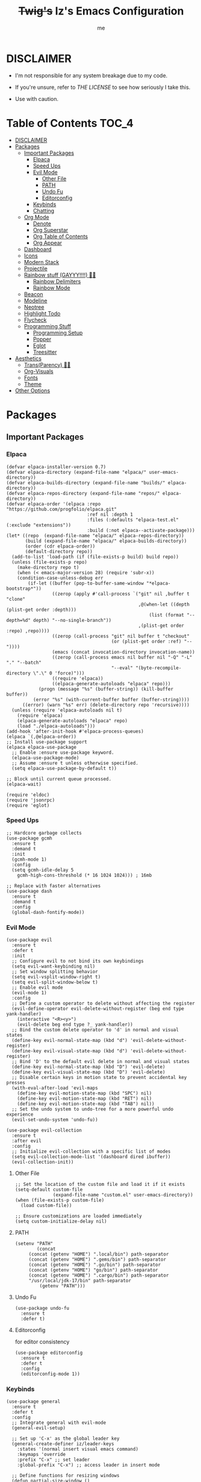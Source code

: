 #+startup: showall
#+title: +Twig's+ Iz's Emacs Configuration
#+options: toc:4
#+author: me

#+BEGIN_HTML
<div align="left">
<img alt="GitHub Repo stars" src="https://img.shields.io/github/stars/izder456/Minimal-Emacs?style=plastic">
<img alt="Lines of code" src="https://tokei.rs/b1/github/izder456/Minimal-Emacs?category=code&style=plastic">
</div>
#+END_HTML

* DISCLAIMER

- I'm not responsible for any system breakage due to my code.

- If you're unsure, refer to [[LICENSE.txt][THE LICENSE]] to see how seriously I take this.

- Use with caution.

* Table of Contents :TOC_4:
- [[#disclaimer][DISCLAIMER]]
- [[#packages][Packages]]
  - [[#important-packages][Important Packages]]
    - [[#elpaca][Elpaca]]
    - [[#speed-ups][Speed Ups]]
    - [[#evil-mode][Evil Mode]]
      - [[#other-file][Other File]]
      - [[#path][PATH]]
      - [[#undo-fu][Undo Fu]]
      - [[#editorconfig][Editorconfig]]
    - [[#keybinds][Keybinds]]
    - [[#chatting][Chatting]]
  - [[#org-mode][Org Mode]]
    - [[#denote][Denote]]
    - [[#org-superstar][Org Superstar]]
    - [[#org-table-of-contents][Org Table of Contents]]
    - [[#org-appear][Org Appear]]
  - [[#dashboard][Dashboard]]
  - [[#icons][Icons]]
  - [[#modern-stack][Modern Stack]]
  - [[#projectile][Projectile]]
  - [[#rainbow-stuff-gayyy-️][Rainbow stuff (GAYYY!!!!) 🏳️‍🌈]]
    - [[#rainbow-delimiters][Rainbow Delimiters]]
    - [[#rainbow-mode][Rainbow Mode]]
  - [[#beacon][Beacon]]
  - [[#modeline][Modeline]]
  - [[#neotree][Neotree]]
  - [[#highlight-todo][Highlight Todo]]
  - [[#flycheck][Flycheck]]
  - [[#programming-stuff][Programming Stuff]]
    - [[#programming-setup][Programming Setup]]
    - [[#popper][Popper]]
    - [[#eglot][Eglot]]
    - [[#treesitter][Treesitter]]
- [[#aesthetics][Aesthetics]]
  - [[#transparency-️️][Trans(Parency) 🏳️‍⚧️]]
  - [[#org-visuals][Org-Visuals]]
  - [[#fonts][Fonts]]
  - [[#theme][Theme]]
- [[#other-options][Other Options]]

* Packages
** Important Packages
*** Elpaca
#+begin_src elisp :tangle init.el
(defvar elpaca-installer-version 0.7)
(defvar elpaca-directory (expand-file-name "elpaca/" user-emacs-directory))
(defvar elpaca-builds-directory (expand-file-name "builds/" elpaca-directory))
(defvar elpaca-repos-directory (expand-file-name "repos/" elpaca-directory))
(defvar elpaca-order '(elpaca :repo "https://github.com/progfolio/elpaca.git"
                              :ref nil :depth 1
                              :files (:defaults "elpaca-test.el" (:exclude "extensions"))
                              :build (:not elpaca--activate-package)))
(let* ((repo  (expand-file-name "elpaca/" elpaca-repos-directory))
       (build (expand-file-name "elpaca/" elpaca-builds-directory))
       (order (cdr elpaca-order))
       (default-directory repo))
  (add-to-list 'load-path (if (file-exists-p build) build repo))
  (unless (file-exists-p repo)
    (make-directory repo t)
    (when (< emacs-major-version 28) (require 'subr-x))
    (condition-case-unless-debug err
        (if-let ((buffer (pop-to-buffer-same-window "*elpaca-bootstrap*"))
                 ((zerop (apply #'call-process `("git" nil ,buffer t "clone"
                                                 ,@(when-let ((depth (plist-get order :depth)))
                                                     (list (format "--depth=%d" depth) "--no-single-branch"))
                                                 ,(plist-get order :repo) ,repo))))
                 ((zerop (call-process "git" nil buffer t "checkout"
                                       (or (plist-get order :ref) "--"))))
                 (emacs (concat invocation-directory invocation-name))
                 ((zerop (call-process emacs nil buffer nil "-Q" "-L" "." "--batch"
                                       "--eval" "(byte-recompile-directory \".\" 0 'force)")))
                 ((require 'elpaca))
                 ((elpaca-generate-autoloads "elpaca" repo)))
            (progn (message "%s" (buffer-string)) (kill-buffer buffer))
          (error "%s" (with-current-buffer buffer (buffer-string))))
      ((error) (warn "%s" err) (delete-directory repo 'recursive))))
  (unless (require 'elpaca-autoloads nil t)
    (require 'elpaca)
    (elpaca-generate-autoloads "elpaca" repo)
    (load "./elpaca-autoloads")))
(add-hook 'after-init-hook #'elpaca-process-queues)
(elpaca `(,@elpaca-order))
;; Install use-package support
(elpaca elpaca-use-package
  ;; Enable :ensure use-package keyword.
  (elpaca-use-package-mode)
  ;; Assume :ensure t unless otherwise specified.
  (setq elpaca-use-package-by-default t))

;; Block until current queue processed.
(elpaca-wait)

(require 'eldoc)
(require 'jsonrpc)
(require 'eglot)
#+end_src
*** Speed Ups
#+begin_src elisp :tangle init.el
;; Hardcore garbage collects
(use-package gcmh
  :ensure t
  :demand t
  :init
  (gcmh-mode 1)
  :config
  (setq gcmh-idle-delay 5
	gcmh-high-cons-threshold (* 16 1024 1024))) ; 16mb

;; Replace with faster alternatives
(use-package dash
  :ensure t
  :demand t
  :config
  (global-dash-fontify-mode))
#+end_src
*** Evil Mode
#+begin_src elisp :tangle init.el
(use-package evil
  :ensure t
  :defer t
  :init
  ;; Configure evil to not bind its own keybindings
  (setq evil-want-keybinding nil)
  ;; Set window splitting behavior
  (setq evil-vsplit-window-right t)
  (setq evil-split-window-below t)
  ;; Enable evil mode
  (evil-mode 1)
  :config
  ;; Define a custom operator to delete without affecting the register
  (evil-define-operator evil-delete-without-register (beg end type yank-handler)
    (interactive "<R><y>")
    (evil-delete beg end type ?_ yank-handler))
  ;; Bind the custom delete operator to 'd' in normal and visual states
  (define-key evil-normal-state-map (kbd "d") 'evil-delete-without-register)
  (define-key evil-visual-state-map (kbd "d") 'evil-delete-without-register)
  ;; Bind 'D' to the default evil delete in normal and visual states
  (define-key evil-normal-state-map (kbd "D") 'evil-delete)
  (define-key evil-visual-state-map (kbd "D") 'evil-delete)
  ;; Disable certain keys in motion state to prevent accidental key presses
  (with-eval-after-load 'evil-maps
    (define-key evil-motion-state-map (kbd "SPC") nil)
    (define-key evil-motion-state-map (kbd "RET") nil)
    (define-key evil-motion-state-map (kbd "TAB") nil))
  ;; Set the undo system to undo-tree for a more powerful undo experience
  (evil-set-undo-system 'undo-fu))

(use-package evil-collection
  :ensure t
  :after evil
  :config
  ;; Initialize evil-collection with a specific list of modes
  (setq evil-collection-mode-list '(dashboard dired ibuffer))
  (evil-collection-init))
#+end_src
**** Other File
#+begin_src elisp :tangle init.el
;; Set the location of the custom file and load it if it exists
(setq-default custom-file
              (expand-file-name "custom.el" user-emacs-directory))
(when (file-exists-p custom-file)
  (load custom-file))

;; Ensure customizations are loaded immediately
(setq custom-initialize-delay nil)
#+end_src
**** PATH
#+begin_src elisp :tangle init.el
(setenv "PATH"
        (concat
	 (concat (getenv "HOME") ".local/bin") path-separator
	 (concat (getenv "HOME") ".gems/bin") path-separator
	 (concat (getenv "HOME") ".go/bin") path-separator
	 (concat (getenv "HOME") "go/bin") path-separator
	 (concat (getenv "HOME") ".cargo/bin") path-separator
	 "/usr/local/jdk-17/bin" path-separator
         (getenv "PATH")))
#+end_src
**** Undo Fu
#+begin_src elisp :tangle init.el
(use-package undo-fu
  :ensure t
  :defer t)
#+end_src
**** Editorconfig
for editor consistency
#+begin_src elisp :tangle init.el
(use-package editorconfig
  :ensure t
  :defer t
  :config
  (editorconfig-mode 1))
#+end_src
*** Keybinds
#+begin_src elisp :tangle init.el
(use-package general
  :ensure t
  :defer t
  :config
  ;; Integrate general with evil-mode
  (general-evil-setup)

  ;; Set up 'C-x' as the global leader key
  (general-create-definer iz/leader-keys
    :states '(normal insert visual emacs command)
    :keymaps 'override
    :prefix "C-x" ;; set leader
    :global-prefix "C-x") ;; access leader in insert mode

  ;; Define functions for resizing windows
  (defun partial-size-window ()
    "Set the two split windows to 70% and 30% vertically."
    (interactive)
    (let ((size (- (truncate (* .70 (frame-height))) (window-height))))
      (if (> size 0)
          (enlarge-window size))))

  (defun partial-size-window-h ()
    "Set the two split windows to 70% and 30% horizontally."
    (interactive)
    (let ((size (- (truncate (* .70 (frame-width))) (window-width))))
      (if (> size 0)
          (enlarge-window-horizontally size))))
  
  ;; Buffer commands
  (iz/leader-keys
   "k" '(kill-this-buffer :wk "Kill this buffer")
   "n" '(evil-next-buffer :wk "Cycle Windows")
   "S" '(evil-window-vnew :wk "Vertical buffer split")
   "s" '(evil-window-new :wk "Horizontal buffer split")
   "<up>" '(evil-window-up :wk "Switch to upper buffer")
   "<down>" '(evil-window-down :wk "Switch to lower buffer")
   "<left>" '(evil-window-left :wk "Switch to left buffer")
   "<right>" '(evil-window-right :wk "Switch to right buffer")
   "r" '(partial-size-window :wk "Partial size window vertical")
   "r" '(partial-size-window-h :wk "Partial size window horizontal"))

  ;; Neotree commands
  (iz/leader-keys
   "t" '(neotree-toggle :wk "Open neotree"))

  ;; Consult
  (iz/leader-keys
   "RET" '(consult-buffer :wk "Consult Buffer Swap")
   "b"   '(consult-buffer :wk "Consult Buffer Swap")
   "g"   '(consult-goto-line :wk "Consult Goto"))

  (iz/leader-keys
   "C-p" '(popper-toggle :wk "Popper Toggle")
   "M-p" '(popper-cycle :wk "Popper Cycle")
   "C-M-p" '(popper-toggle-type :wk "Popper Toggle Type")) 

  ;; Tab-switching
  (global-set-key (kbd "C-<tab>") 'evil-window-mru)

  ;; Zoom in and out
  (global-set-key (kbd "C-+") 'text-scale-increase)
  (global-set-key (kbd "C--") 'text-scale-decrease)
  (global-set-key (kbd "<C-wheel-up>") 'text-scale-increase)
  (global-set-key (kbd "<C-wheel-down>") 'text-scale-decrease)

  ;; Minibuffer quits
  (global-set-key [escape] 'keyboard-escape-quit)

  ;; Enable winner-mode for undo/redo window configurations
  (winner-mode 1))
#+end_src
*** Chatting
#+begin_src elisp :tangle init.el
(defvar notify-program "notify-send")

(defun notify-send (title message)
  (start-process "notify" " notify"
                 notify-program "--expire-time=4000" title message))

(use-package erc
  :ensure t
  :defer t
  :init
  (defun erc-mention (match-type nickuserhost msg)
    (when (eq match-type 'current-nick)
      (notify-send "(IRC)"
  		   (format "PING! %s" msg))))
  (defun erc-clean-image-urls-in-buffer ()
    "Clean URLs by removing trackers after image extensions in the current buffer."
    (save-excursion
      (goto-char (point-min))
      (while (re-search-forward "\\(<\\)?\\(https?://[^ >]+\\)\\.\\(jpg\\|jpeg\\|png\\|gif\\|webp\\|mov\\|mp4\\|mkv\\)\\([^ >]*\\)\\(>\\)?" nil t)
        (let ((prefix (match-string 1))
              (url (match-string 2))
              (extension (match-string 3))
              (suffix (match-string 5)))
          (replace-match (concat (or prefix "")
                                 url
                                 "."
                                 extension
                                 (or suffix "")
                                 "\n\n"))))))
  (add-hook 'erc-insert-post-hook 'erc-clean-image-urls-in-buffer)
  (add-hook 'erc-text-matched-hook 'erc-mention)
  :custom
  (erc-hide-list '("JOIN" "PART" "QUIT"))
  (erc-lurker-hide-list '("JOIN" "PART" "QUIT"))
  (erc-lurker-threshold-time 43200)
  (erc-track-exclude-types '("JOIN" "MODE" "NICK" "PART" "QUIT"
			     "324" "329" "332" "333" "353" "477"))
  (erc-server "irc.libera.chat")
  (erc-nick "izder456")
  (erc-user-full-name "izder456")
  (erc-autojoin-channels-alist '(("Libera.chat" "#openbsd-gaming" "#openbsd" "#gaygeeks" "#linux+bsd")
                                 ("irc.atl.chat" "#general" "#support")))
  (erc-auto-query 'bury)
  (erc-kill-buffer-on-part t)
  (erc-kill-queries-on-quit t)
  (erc-kill-server-buffer-on-quit t)
  (erc-interpret-mirc-color t)
  (erc-fill-function nil)
  (erc-fill-mode nil)
  :config
  (add-to-list 'erc-modules 'spelling)
  (add-to-list 'erc-modules 'match)
  (add-to-list 'erc-modules 'smiley)
  (add-to-list 'erc-modules 'image)
  (add-to-list 'erc-modules 'hl-nicks)
  (setq erc-modules (remove 'stamp erc-modules))
  (erc-services-mode 1)
  (erc-update-modules)
  (erc-fill-disable))

(use-package erc-hl-nicks
  :ensure t
  :defer t
  :after erc)
(use-package erc-image
  :ensure t
  :defer t
  :after erc)

(use-package jabber
  :ensure t
  :defer t
  :init
  (defun jabber-notify (from buf text proposed-alert)
    (when (or jabber-message-alert-same-buffer
	      (not (memq (selected-window) (get-buffer-window-list buf))))
      (if (jabber-muc-sender-p from)
	  (notify-send (format "(PM) %s"
			       (jabber-jid-displayname (jabber-jid-user from)))
		       (format "%s: %s" (jabber-jid-resource from) text))
	(notify-send (format "%s" (jabber-jid-displayname from))
		     test))))
  (add-hook 'jabber-alert-message-hooks 'jabber-notify)
  :custom
  (jabber-mode-line-mode 1))
#+end_src
** Org Mode
*** Denote
#+begin_src elisp :tangle init.el
(use-package denote
  :ensure t
  :defer t
  :config
  (setq denote-directory (expand-file-name "~/Documents/notes/denote/"))
  (setq denote-known-keywords '())
  (setq denote-file-type nil)
  (add-hook 'dired-mode-hook #'denote-dired-mode))
#+end_src
*** Org Superstar
Org bullets but better
#+begin_src elisp :tangle init.el
(use-package org-superstar
  :ensure t
  :defer t
  :hook
  (org-mode . org-superstar-mode)
  :config
  (setq org-superstar-special-todo-items t)
  (setq org-superstar-headline-bullets-list '("ƛ"
					      "ꙮ"
					      "ꙭ"
					      "ꙫ"
					      "ꙩ"
					      "о"
					      "ы"
					      "ъ"
					      "ь"))
  ;; disables leading bullets
  (setq org-superstar-leading-bullet ?\s)
  (setq org-indent-mode-turns-on-hiding-stars nil))
#+end_src
*** Org Table of Contents
#+begin_src elisp :tangle init.el
(use-package toc-org
  :ensure t
  :defer t
  :hook
  (org-mode . toc-org-mode)
  :commands toc-org-enable)
#+end_src
*** Org Appear
#+begin_src elisp :tangle init.el
(use-package org-appear
  :ensure t
  :defer t
  :hook
  (org-mode . org-appear-mode))
#+end_src
** Dashboard
#+begin_src elisp :tangle init.el
(use-package dashboard
  :ensure t
  :defer t
  :init
  (setq initial-buffer-choice 'dashboard-open)
  (setq dashboard-set-heading-icons t)
  (setq dashboard-set-file-icons t)
  (setq dashboard-banner-logo-title "Cos I'm a lonely soul, and I got no friend on this road. And I'm a Mystery Jack, the lines on my hands tell me I'm on track.")
  (setq dashboard-startup-banner "~/.emacs.d/hantyumi.png")  ;; use custom image as banner
  (setq dashboard-center-content t) ;; set to 't' for centered content
  (setq dashboard-items '((recents . 5)
                          (projects . 3)
                          (agenda . 5)))
  :custom
  (dashboard-modify-heading-icons '((recents . "file-text")
                                    (bookmarks . "book")))
  :config
  (dashboard-setup-startup-hook))
#+end_src
** Icons
#+begin_src elisp :tangle init.el
(use-package all-the-icons
  :ensure t
  :defer t
  :if (display-graphic-p))

(use-package nerd-icons
  :ensure t
  :defer t)

(use-package emojify
  :ensure t
  :defer t
  :hook (after-init . global-emojify-mode))

(use-package all-the-icons-dired
  :ensure t
  :defer t
  :config
  (add-hook 'dired-mode-hook 'all-the-icons-dired-mode)
  (setq all-the-icons-dired-monochrome nil))
#+end_src
** Modern Stack
#+begin_src elisp :tangle init.el
(use-package frame-local
  :ensure t
  :defer t)

(use-package corfu 
  :ensure t
  :defer t
  :init (global-corfu-mode)
  :custom
  (corfu-cycle t)
  (corfu-preselect 'prompt)
  (corfu-quit-at-boundary nil)
  (corfu-quit-no-match t)
  (corfu-auto t)
  :bind
  (:map corfu-map
	("TAB" . corfu-next)
	([tab] . corfu-next)
	("S-TAB" . corfu-previous)
	([backtab] . corfu-previous)))

(use-package vertico
  :ensure t
  :defer t
  :hook
  (after-init . vertico-mode))

(use-package orderless
  :ensure t
  :defer t
  :init
  (setq completion-styles '(orderless partial-completion basic)
        completion-category-defaults nil
        completion-category-overrides nil))

(use-package consult
  :ensure t
  :defer t
  :hook (completion-list-mode . consult-preview-at-point-mode)
  :init)
#+end_src
** Projectile
#+begin_src elisp :tangle init.el
(use-package projectile
  :ensure t
  :defer t
  :config
  (projectile-mode +1))
#+end_src
** Rainbow stuff (GAYYY!!!!) 🏳️‍🌈
*** Rainbow Delimiters
#+begin_src elisp :tangle init.el
(use-package rainbow-delimiters
  :ensure t
  :defer t
  :hook ((prog-mode . rainbow-delimiters-mode)
         (sly-mode . rainbow-delimiters-mode)
         (cider-mode . rainbow-delimiters-mode)
         (geiser-mode . rainbow-delimiters-mode)
         (geiser-repl-mode . rainbow-delimiters-mode)
         (inf-elixir-mode . rainbow-delimiters-mode)
         (hy-mode . rainbow-delimiters-mode)))
#+end_src
*** Rainbow Mode
#+begin_src elisp :tangle init.el
(use-package rainbow-mode
  :ensure t
  :defer t
  :diminish
  :hook org-mode prog-mode)
#+end_src
** Beacon
Shows your mouse when you make large movements
#+begin_src elisp :tangle init.el
(use-package beacon
  :ensure t
  :defer t
  :config
  (beacon-mode))
#+end_src
** Modeline
#+begin_src elisp :tangle init.el
(use-package doom-modeline
  :ensure t
  :defer t
  :init (doom-modeline-mode 1))
#+end_src
** Neotree
#+begin_src elisp :tangle init.el
(use-package neotree
  :ensure t
  :defer t
  :config
  (setq neo-theme (if (display-graphic-p) 'icons 'arrow))
  (setq neo-smart-open t
        neo-show-hidden-files t
        neo-window-width 20
        neo-window-fixed-size nil
        inhibit-compacting-font-caches t
        projectile-switch-project-action 'neotree-projectile-action)
  ;; truncate long file names in neotree
  (add-hook 'neo-after-create-hook
            #'(lambda (_)
                (with-current-buffer (get-buffer neo-buffer-name)
                  (setq truncate-lines t)
                  (setq word-wrap nil)
                  (make-local-variable 'auto-hscroll-mode)
                  (setq auto-hscroll-mode nil)))))
#+end_src
** Highlight Todo
#+begin_src elisp :tangle init.el
(use-package hl-todo
  :ensure t
  :defer t
  :hook ((org-mode . hl-todo-mode)
         (prog-mode . hl-todo-mode))
  :config
  (setq hl-todo-highlight-punctuation ":"
        hl-todo-keyword-faces
        `(("TODO"       warning bold)
          ("FIXME"      error bold)
          ("HACK"       font-lock-constant-face bold)
          ("REVIEW"     font-lock-keyword-face bold)
          ("NOTE"       success bold)
          ("DEPRECATED" font-lock-doc-face bold))))
#+end_src
** Flycheck
#+begin_src elisp :tangle init.el
(use-package flycheck
  :ensure t
  :defer t
  :diminish
  :config (global-flycheck-mode))
(use-package flycheck-projectile
  :ensure t
  :defer t)
(use-package flycheck-rust
  :ensure t
  :defer t
  :config
  (with-eval-after-load 'rust-mode
    (add-hook 'flycheck-mode-hook #'flycheck-rust-setup)))
(use-package flycheck-elixir
  :ensure t
  :defer t
  :config
  (with-eval-after-load 'elixir-mode
    (add-hook 'elixir-mode-hook #'flycheck-elixir-setup)))
(use-package flycheck-clojure
  :ensure t
  :defer t)
(use-package flycheck-raku
  :ensure t
  :defer t)
#+end_src
** Programming Stuff
*** Programming Setup
#+begin_src elisp :tangle init.el
;; Config modes
(use-package yaml-mode ;; Insecure Pythonic config format
  :ensure t
  :defer t)
(use-package json-mode ;; Annoying JS config format
  :ensure t
  :defer t)
(use-package toml-mode ;; Good format
  :ensure t
  :defer t)

;; Markdown
(use-package markdown-mode ;; For those not blessed by ORG-Mode
  :ensure t
  :defer t)

;; Programming Languages
(use-package rust-mode ;; C++ Replacer
  :ensure t
  :defer t)
(use-package d-mode ;; Real C++ Replacer
  :ensure t
  :defer t)
(use-package forth-mode ;; Hey, I'm weird too
  :ensure t
  :defer t)
(use-package raku-mode ;; Perl, but somehow worse
  :ensure t
  :defer t)
(use-package elixir-mode ;; Ruby, if it was functional
  :ensure t
  :defer t)
(use-package crystal-mode
  :ensure t
  :defer t)


;; Lisps
(use-package clojure-mode ;; Lisp on the JVM
  :ensure t
  :defer t)
(use-package hy-mode ;; Lisp on Python
  :ensure t
  :defer t)
(use-package fennel-mode ;; Lisp on Lua
  :ensure t
  :defer t)

;; REPLs
(use-package inf-elixir ;; Inferior Mode for Elixir
  :ensure t
  :defer t)
(use-package cider ;; REPL for Clojure 
  :ensure t
  :defer t)
(use-package geiser ;; REPL for scheme
  :ensure t
  :defer t)
(use-package geiser-chicken ;; Chicken for Geiser
  :ensure t
  :defer t
  :config
  (add-hook 'geiser-mode-hook 'geiser-chicken))
(use-package sly ;; REPL for CL
  :ensure t
  :defer t
  :config
  (setq inferior-lisp-program "sbcl"))

;; Misc Programming Stuffs
(use-package clhs ;; Common Lisp Hyperspec
  :ensure t
  :defer t
  :config
  (autoload 'clhc-doc "clhs" "Get doc on ANSI CL" t)
  (define-key help-map "\C-l" 'clhs-doc)
  (custom-set-variables
   '(tags-apropos-additonal-actions '(("Common Lisp" clhs-doc clhs-symbols)))))

(use-package auto-virtualenv ;; For Python/Hy
  :ensure t
  :defer t
  :init
  (use-package pyvenv
    :ensure t)
  :config
  (add-hook 'python-mode-hook 'auto-virtualenv-set-virtualenv)
  (add-hook 'projectile-after-switch-project-hook 'auto-virtualenv-set-virtualenv))
#+end_src
*** Popper
#+begin_src elisp :tangle init.el
(use-package popper
  :ensure t
  :defer t
  :init
  (setq popper-reference-buffers
        '("\\*Messages\\*"
          "Output\\*$"
          "\\*Async Shell Command\\*"
          help-mode
          compilation-mode
          eshell-mode
          ielm-mode
          "\\*sly-.*\\*"
          cider-repl-mode
          geiser-repl-mode
          inf-elixir-mode
          vterm-mode))
  (popper-mode +1)
  (popper-echo-mode +1))
#+end_src
*** Eglot
#+begin_src elisp :tangle init.el
(use-package jsonrpc
  :ensure t)

(use-package eldoc
  :ensure t
  :diminish eldoc-mode
  :config
  (global-eldoc-mode 1))

(use-package eglot
  :ensure t
  :defer t
  :config
  (add-to-list 'eglot-server-programs '((clojure-mode . ("clojure-lsp"))))
  (add-to-list 'eglot-server-programs '((rust-mode . ("rust-analyzer"))))
  (add-to-list 'eglot-server-programs '((c++-mode . ("clangd"))))
  (add-to-list 'eglot-server-programs '((c-mode . ("clangd"))))
  :hook
  ((rust-mode . eglot)
   (clojure-mode . eglot)))

;; LSP
(setq completion-category-overrides '((eglot (styles orderless))
                                      (eglot-capf (styles orderless))))
#+end_src
*** Treesitter
#+begin_src elisp :tangle init.el
(use-package treesit-auto
  :ensure t
  :defer t
  :custom
  (treesit-auto-install 'prompt)
  :config
  (treesit-auto-add-to-auto-mode-alist 'all)
  (global-treesit-auto-mode))
#+end_src
* Aesthetics
** Trans(Parency) 🏳️‍⚧️
#+begin_src elisp :tangle init.el
(set-frame-parameter (selected-frame) 'alpha '(100 . 95))
(add-to-list 'default-frame-alist '(alpha . (100 . 95)))
(defun toggle-transparency ()
  (interactive)
  (let ((alpha (frame-parameter nil 'alpha)))
    (set-frame-parameter
     nil 'alpha
     (if (eql (cond ((numberp alpha) alpha)
                    ((numberp (cdr alpha)) (cdr alpha))
                    ;; Also handle undocumented (<active> <inactive>) form.
                    ((numberp (cadr alpha)) (cadr alpha)))
              100)
         '(85 . 50) '(100 . 100)))))
(global-set-key (kbd "C-c t") 'toggle-transparency)
#+end_src
** Org-Visuals
#+begin_src elisp :tangle init.el
;; org

(custom-set-faces
 '(org-level-1 ((t (:inherit outline-1 :height 1.1))))
 '(org-level-2 ((t (:inherit outline-2 :height 1.1))))
 '(org-level-3 ((t (:inherit outline-3 :height 1.1))))
 '(org-level-4 ((t (:inherit outline-4 :height 1.1))))
 '(org-level-5 ((t (:inherit outline-5 :height 1.1))))
 '(org-level-6 ((t (:inherit outline-5 :height 1.1))))
 '(org-level-7 ((t (:inherit outline-5 :height 1.1)))))

(setq org-display-custom-times t)

(setq org-pretty-entities t)
(setq org-use-sub-superscripts "{}")
(setq org-hide-emphasis-markers t)
(setq org-startup-with-inline-images t)

(add-hook 'org-mode-hook 'org-indent-mode)
(setq org-return-follows-link t)
;; Stop src blocks from auto indenting
(setq org-edit-src-content-indentation 0)

(setq org-display-custom-times t)

(setq org-pretty-entities t)
(setq org-use-sub-superscripts "{}")
(setq org-hide-emphasis-markers t)
(setq org-startup-with-inline-images t)

(add-hook 'org-mode-hook 'org-indent-mode)
(setq org-return-follows-link t)
;; Stop src blocks from auto indenting
(setq org-edit-src-content-indentation 0)
#+end_src
** Fonts
#+begin_src elisp :tangle init.el
(set-charset-priority 'unicode)
(set-default-coding-systems 'utf-8)
(set-terminal-coding-system 'utf-8)
(set-keyboard-coding-system 'utf-8)
(set-selection-coding-system 'utf-8)
(set-language-environment "UTF-8")
(prefer-coding-system 'utf-8)

(defun load-my-fonts (frame)
  (select-frame frame)
  (set-face-attribute 'default nil
		      :font "Spleen"
		      :weight 'regular
		      :height 120)
  (set-face-attribute 'bold nil
		      :font "Spleen"
		      :weight 'regular
		      :height 120)
  (set-face-attribute 'fixed-pitch nil
		      :font "Spleen"
		      :weight 'regular
		      :height 120)
  (set-face-attribute 'variable-pitch nil
		      :font "Freeserif"
		      :weight 'regular
		      :height 1.2))

(if (daemonp)
    (add-hook 'after-make-frame-functions #'load-my-fonts)
  (load-my-fonts (selected-frame)))

;; Make sure certain org faces use the fixed-pitch face when variable-pitch-mode is on
(with-eval-after-load 'org-faces
  (set-face-attribute 'org-block nil
		      :foreground nil
		      :inherit 'fixed-pitch)
  (set-face-attribute 'org-table nil
		      :inherit 'fixed-pitch)
  (set-face-attribute 'org-formula nil
		      :inherit 'fixed-pitch)
  (set-face-attribute 'org-code nil
		      :inherit '(shadow fixed-pitch))
  (set-face-attribute 'org-verbatim nil
		      :inherit '(shadow fixed-pitch))
  (set-face-attribute 'org-special-keyword nil
		      :inherit '(font-lock-comment-face fixed-pitch))
  (set-face-attribute 'org-meta-line nil
		      :inherit '(font-lock-comment-face fixed-pitch))
  (set-face-attribute 'org-checkbox nil
		      :inherit 'fixed-pitch))

(use-package unicode-fonts
  :ensure t
  :defer t
  :config
  (unicode-fonts-setup))

;; Set org-mode to use Variable pitch
(add-hook 'org-mode-hook 'variable-pitch-mode)
(add-hook 'org-mode-hook 'visual-line-mode)
#+end_src
** Theme
#+begin_src elisp :tangle init.el
(add-to-list 'custom-theme-load-path "~/.emacs.d/themes/")
(use-package doom-themes
  :ensure t
  :config
  ;; Global settings (defaults)
  (setq doom-themes-enable-bold nil    ; if nil, bold is universally disabled
        doom-themes-enable-italic t) ; if nil, italics is universally disabled
  (load-theme 'doom-gruvbox t)

  ;; Enable flashing mode-line on errors
  (doom-themes-visual-bell-config)
  ;; Enable custom neotree theme (all-the-icons must be installed!)
  (doom-themes-neotree-config))
#+end_src
* Other Options
#+begin_src elisp :tangle init.el
;; Changing the backup file path
(defun iz/backup-file-name (fpath)
  "Return a new file path of a given file path.
If the new path's directories does not exist, create them."
  (let* ((backupRootDir "~/.emacs.d/emacs-backup/")
         (filePath (replace-regexp-in-string "[A-Za-z]:" "" fpath )) ; remove Windows driver letter in path
         (backupFilePath (replace-regexp-in-string "//" "/" (concat backupRootDir filePath "~") )))
    (make-directory (file-name-directory backupFilePath) (file-name-directory backupFilePath))
    backupFilePath))
(setq make-backup-file-name-function 'iz/backup-file-name)

;; disable size hinting
(setq frame-resize-pixelwise t)

(setq-default left-margin-width 5 right-margin-width 5) ; Define new widths.
(set-window-buffer nil (current-buffer)) ; Use them now.

;; smooth scrolling
(setq scroll-step           1
      scroll-conservatively 10000)

;; LaTeX
(setq org-latex-compiler "xelatex")
(setq org-latex-pdf-process '("xelatex %f"))

;; the gtk stuff
(menu-bar-mode -1)
(tool-bar-mode -1)
(scroll-bar-mode -1)

(setq history-length 25)     ;; History Length
(savehist-mode 1)            ;; Save history
(save-place-mode 1)          ;; Save place in files
(delete-selection-mode 1)    ;; You can select text and delete it by typing.
(electric-indent-mode 1)     ;; Indents
(electric-pair-mode 1)       ;; Turns on automatic parens pairing
(global-auto-revert-mode 1)  ;; Automatically show changes if the file has changed
(prettify-symbols-mode 1)    ;; Combine symbols

(setq native-comp-async-report-warnings-errors 'silent
      byte-compile-warnings '(not free-vars unresolved noruntime lexical make-local)
      idle-update-delay 1.0
      bidi-display-reordering 'left-to-right
      bidi-paragraph-direction 'left-to-right
      bidi-inhibit-bpa 1
      cursor-in-non-selected-windows nil
      highlight-nonselected-windows nil
      fast-but-imprecise-scrolling t
      inhibit-compacting-font-caches t
      custom-safe-themes t)

(setq-default
 indent-tabs-mode nil
 jit-lock-defer-time 0
 window-combination-resize t
 history-delete-duplicates t)

(setq display-time-24hr-format nil
      truncate-lines t
      tab-width 2
      fill-column 80
      line-move-visual t
      frame-resize-pixelwise t
      window-resize-pixelwise nil
      split-width-threshold 80
      create-lockfiles nil
      make-backup-files nil
      ;; But in case the user does enable it, some sensible defaults:
      version-control t     ; number each backup file
      backup-by-copying t   ; instead of renaming current file (clobbers links)
      delete-old-versions t ; clean up after itself
      kept-old-versions 5
      kept-new-versions 5
      backup-directory-alist (list (cons "." (concat user-emacs-directory "backup/")))
      display-time-default-load-average nil
      inhibit-startup-message t
      confirm-kill-processes nil
      load-prefer-newer t
      x-select-enable-clipboard t
      split-width-threshold 1)

(setq-default inhibit-startup-echo-area-message (user-login-name)
              display-line-numbers-width 3
              inhibit-major-mode 'fundamental-mode)

;; i want line numbers when i program !!
(add-hook 'prog-mode-hook 'display-line-numbers-mode)
(add-hook 'text-mode-hook 'visual-line-mode)
#+end_src
